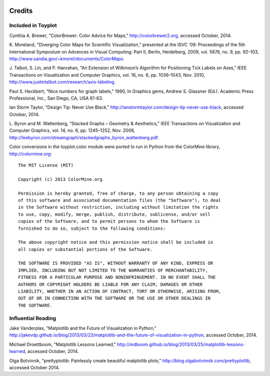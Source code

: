 .. image:: ../artwork/toyplot.png
  :width: 200px
  :align: right

Credits
=======

Included in Toyplot
-------------------

Cynthia A. Brewer, "ColorBrewer: Color Advice for Maps,"
http://colorbrewer2.org, accessed October, 2014.

K. Moreland, "Diverging Color Maps for Scientific Visualization," presented at
the ISVC '09: Proceedings of the 5th International Symposium on Advances in
Visual Computing: Part II, Berlin, Heidelberg, 2009, vol. 5876, no. 9, pp.
92–103, http://www.sandia.gov/~kmorel/documents/ColorMaps.

J. Talbot, S. Lin, and P. Hanrahan, "An Extension of Wilkinson’s Algorithm for
Positioning Tick Labels on Axes," IEEE Transactions on Visualization and
Computer Graphics, vol. 16, no. 6, pp. 1036–1043, Nov. 2010, http://www.justintalbot.com/research/axis-labeling.

Paul S. Heckbert, "Nice numbers for graph labels," 1990, In Graphics gems, Andrew
S. Glassner (Ed.). Academic Press Professional, Inc., San Diego, CA, USA 61-63.

Ian Storm Taylor, "Design Tip: Never Use Black,"
http://ianstormtaylor.com/design-tip-never-use-black, accessed October, 2014.

L. Byron and M. Wattenberg, “Stacked Graphs – Geometry & Aesthetics,” IEEE
Transactions on Visualization and Computer Graphics, vol. 14, no. 6, pp.
1245–1252, Nov. 2008, http://leebyron.com/streamgraph/stackedgraphs_byron_wattenberg.pdf.

Color conversions in the toyplot.color module were ported to run in Python from
the ColorMine library, http://colormine.org::

    The MIT License (MIT)

    Copyright (c) 2013 ColorMine.org

    Permission is hereby granted, free of charge, to any person obtaining a copy
    of this software and associated documentation files (the "Software"), to deal
    in the Software without restriction, including without limitation the rights
    to use, copy, modify, merge, publish, distribute, sublicense, and/or sell
    copies of the Software, and to permit persons to whom the Software is
    furnished to do so, subject to the following conditions:

    The above copyright notice and this permission notice shall be included in
    all copies or substantial portions of the Software.

    THE SOFTWARE IS PROVIDED "AS IS", WITHOUT WARRANTY OF ANY KIND, EXPRESS OR
    IMPLIED, INCLUDING BUT NOT LIMITED TO THE WARRANTIES OF MERCHANTABILITY,
    FITNESS FOR A PARTICULAR PURPOSE AND NONINFRINGEMENT. IN NO EVENT SHALL THE
    AUTHORS OR COPYRIGHT HOLDERS BE LIABLE FOR ANY CLAIM, DAMAGES OR OTHER
    LIABILITY, WHETHER IN AN ACTION OF CONTRACT, TORT OR OTHERWISE, ARISING FROM,
    OUT OF OR IN CONNECTION WITH THE SOFTWARE OR THE USE OR OTHER DEALINGS IN
    THE SOFTWARE.



Influential Reading
-------------------

Jake Vanderplas, "Matplotlib and the Future of Visualization in Python,"
http://jakevdp.github.io/blog/2013/03/23/matplotlib-and-the-future-of-visualization-in-python,
accessed October, 2014.

Michael Droettboom, "Matplotlib Lessons Learned,"
http://mdboom.github.io/blog/2013/03/25/matplotlib-lessons-learned, accessed
October, 2014.

Olga Botvinnik, "prettyplotlib: Painlessly create beautiful matplotlib plots,"
http://blog.olgabotvinnik.com/prettyplotlib, accessed October 2014.

